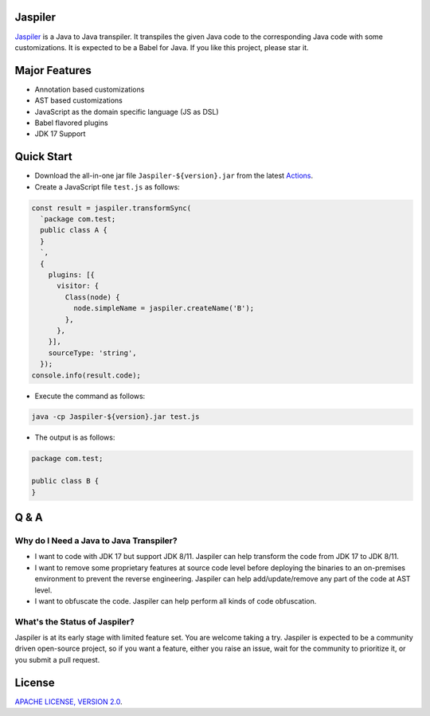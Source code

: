 Jaspiler
========

`Jaspiler <https://github.com/caoccao/Jaspiler/>`_ is a Java to Java transpiler. It transpiles the given Java code to the corresponding Java code with some customizations. It is expected to be a Babel for Java. If you like this project, please star it.

Major Features
==============

* Annotation based customizations
* AST based customizations
* JavaScript as the domain specific language (JS as DSL)
* Babel flavored plugins
* JDK 17 Support

Quick Start
===========

* Download the all-in-one jar file ``Jaspiler-${version}.jar`` from the latest `Actions <https://github.com/caoccao/Jaspiler/actions>`_.
* Create a JavaScript file ``test.js`` as follows:

.. code-block:: javascript

    const result = jaspiler.transformSync(
      `package com.test;
      public class A {
      }
      `,
      { 
        plugins: [{
          visitor: {
            Class(node) {
              node.simpleName = jaspiler.createName('B');
            },
          },
        }],
        sourceType: 'string',
      });
    console.info(result.code);

* Execute the command as follows:

.. code-block:: shell

    java -cp Jaspiler-${version}.jar test.js

* The output is as follows:

.. code-block:: java

    package com.test;

    public class B {
    }

Q & A
=====

Why do I Need a Java to Java Transpiler?
----------------------------------------

* I want to code with JDK 17 but support JDK 8/11. Jaspiler can help transform the code from JDK 17 to JDK 8/11.
* I want to remove some proprietary features at source code level before deploying the binaries to an on-premises environment to prevent the reverse engineering. Jaspiler can help add/update/remove any part of the code at AST level.
* I want to obfuscate the code. Jaspiler can help perform all kinds of code obfuscation.

What's the Status of Jaspiler?
------------------------------

Jaspiler is at its early stage with limited feature set. You are welcome taking a try. Jaspiler is expected to be a community driven open-source project, so if you want a feature, either you raise an issue, wait for the community to prioritize it, or you submit a pull request.

License
=======

`APACHE LICENSE, VERSION 2.0 <LICENSE>`_.
